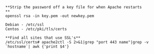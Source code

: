 #+BEGIN_EXAMPLE
    **Strip the password off a key file for when Apache restarts
    **
    openssl rsa -in key.pem -out newkey.pem

    Debian - /etc/ssl
    Centos - /etc/pki/tls/certs

    **Find all sites that use SSL's**
    /etc/ssl/certs# apache2ctl -S 2>&1|grep "port 443 name"|grep -v `hostname`| awk {'print $4'}
#+END_EXAMPLE
